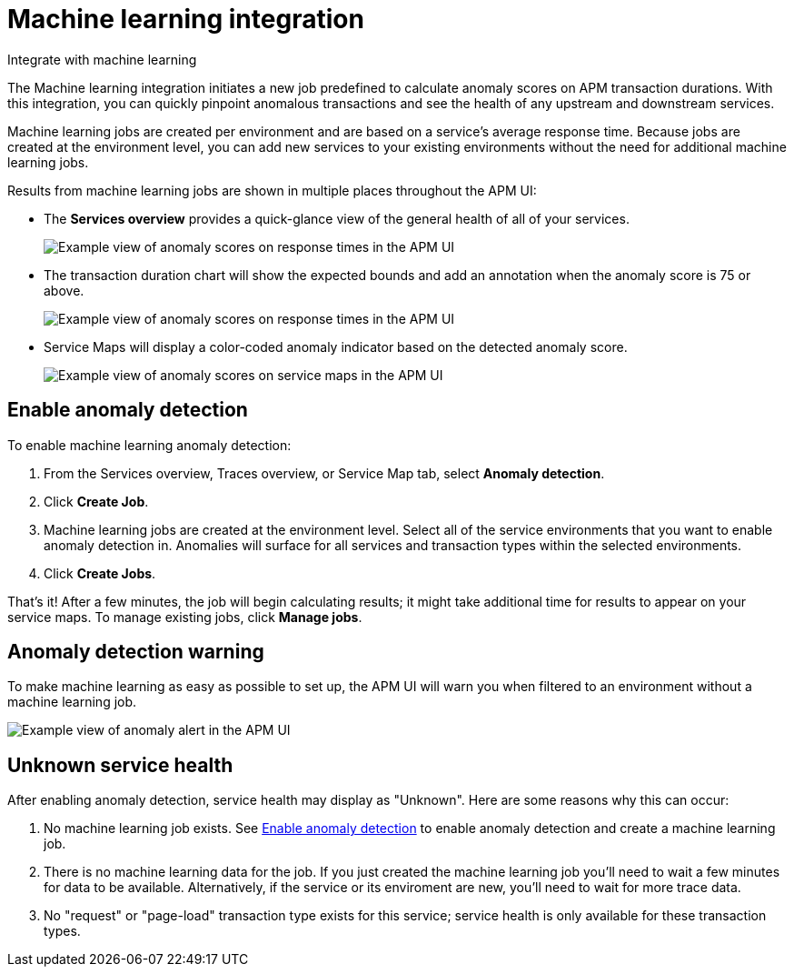 [[apm-machine-learning-integration]]
= Machine learning integration

++++
<titleabbrev>Integrate with machine learning</titleabbrev>
++++

The Machine learning integration initiates a new job predefined to calculate anomaly scores on APM transaction durations.
With this integration, you can quickly pinpoint anomalous transactions and see the health of
any upstream and downstream services.

Machine learning jobs are created per environment and are based on a service's average response time.
Because jobs are created at the environment level,
you can add new services to your existing environments without the need for additional machine learning jobs.

Results from machine learning jobs are shown in multiple places throughout the APM UI:

* The **Services overview** provides a quick-glance view of the general health of all of your services.
+
[role="screenshot"]
image::./images/service-quick-health.png[Example view of anomaly scores on response times in the APM UI]

* The transaction duration chart will show the expected bounds and add an annotation when the anomaly score is 75 or above.
+
[role="screenshot"]
image::./images/apm-ml-integration.png[Example view of anomaly scores on response times in the APM UI]

* Service Maps will display a color-coded anomaly indicator based on the detected anomaly score.
+
[role="screenshot"]
image::./images/apm-service-map-anomaly.png[Example view of anomaly scores on service maps in the APM UI]

[float]
[[create-ml-integration]]
== Enable anomaly detection

To enable machine learning anomaly detection:

. From the Services overview, Traces overview, or Service Map tab,
select **Anomaly detection**.

. Click **Create Job**.

. Machine learning jobs are created at the environment level.
Select all of the service environments that you want to enable anomaly detection in.
Anomalies will surface for all services and transaction types within the selected environments.

. Click **Create Jobs**.

That's it! After a few minutes, the job will begin calculating results;
it might take additional time for results to appear on your service maps.
To manage existing jobs, click **Manage jobs**.

[float]
[[warning-ml-integration]]
== Anomaly detection warning

To make machine learning as easy as possible to set up,
the APM UI will warn you when filtered to an environment without a machine learning job.

[role="screenshot"]
image::./images/apm-anomaly-alert.png[Example view of anomaly alert in the APM UI]

[float]
[[unkown-ml-integration]]
== Unknown service health

After enabling anomaly detection, service health may display as "Unknown". Here are some reasons why this can occur:

1. No machine learning job exists. See <<create-ml-integration>> to enable anomaly detection and create a machine learning job.
2. There is no machine learning data for the job. If you just created the machine learning job you'll need to wait a few minutes for data to be available. Alternatively, if the service or its enviroment are new, you'll need to wait for more trace data.
3. No "request" or "page-load" transaction type exists for this service; service health is only available for these transaction types.
